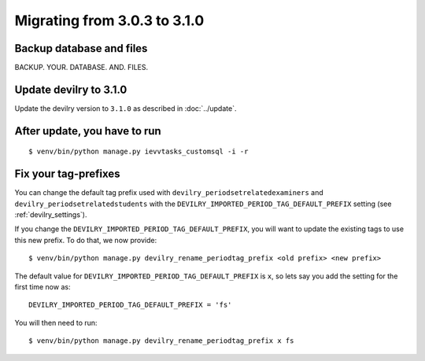 =============================
Migrating from 3.0.3 to 3.1.0
=============================

Backup database and files
#########################
BACKUP. YOUR. DATABASE. AND. FILES.


Update devilry to 3.1.0
#######################

Update the devilry version to ``3.1.0`` as described in :doc:`../update`.


After update, you have to run
#############################

::

    $ venv/bin/python manage.py ievvtasks_customsql -i -r


Fix your tag-prefixes
#####################
You can change the default tag prefix used with ``devilry_periodsetrelatedexaminers``
and ``devilry_periodsetrelatedstudents`` with the ``DEVILRY_IMPORTED_PERIOD_TAG_DEFAULT_PREFIX``
setting (see :ref:`devilry_settings`).

If you change the ``DEVILRY_IMPORTED_PERIOD_TAG_DEFAULT_PREFIX``, you will want to
update the existing tags to use this new prefix. To do that, we now provide::

    $ venv/bin/python manage.py devilry_rename_periodtag_prefix <old prefix> <new prefix>

The default value for ``DEVILRY_IMPORTED_PERIOD_TAG_DEFAULT_PREFIX`` is ``x``, so lets
say you add the setting for the first time now as::

    DEVILRY_IMPORTED_PERIOD_TAG_DEFAULT_PREFIX = 'fs'

You will then need to run::

    $ venv/bin/python manage.py devilry_rename_periodtag_prefix x fs
